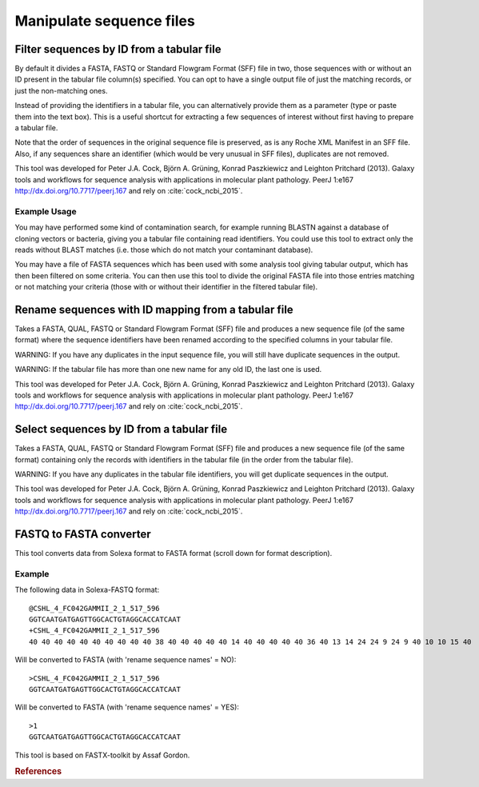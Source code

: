 .. _framework-tools-available-common-manipulate-sequences:

Manipulate sequence files
#########################

Filter sequences by ID from a tabular file
==========================================

By default it divides a FASTA, FASTQ or Standard Flowgram Format (SFF) file in two, those sequences with or without an ID present in the tabular file column(s) specified. You can opt to have a single output file of just the matching records, or just the non-matching ones.

Instead of providing the identifiers in a tabular file, you can alternatively provide them as a parameter (type or paste them into the text box). This is a useful shortcut for extracting a few sequences of interest without first having to prepare a tabular file.

Note that the order of sequences in the original sequence file is preserved, as is any Roche XML Manifest in an SFF file. Also, if any sequences share an identifier (which would be very unusual in SFF files), duplicates are not removed.

This tool was developed for Peter J.A. Cock, Björn A. Grüning, Konrad Paszkiewicz and Leighton Pritchard (2013). Galaxy tools and workflows for sequence analysis with applications in molecular plant pathology. PeerJ 1:e167 http://dx.doi.org/10.7717/peerj.167 and rely on :cite:`cock_ncbi_2015`.

Example Usage
-------------

You may have performed some kind of contamination search, for example running BLASTN against a database of cloning vectors or bacteria, giving you a tabular file containing read identifiers. You could use this tool to extract only the reads without BLAST matches (i.e. those which do not match your contaminant database).

You may have a file of FASTA sequences which has been used with some analysis tool giving tabular output, which has then been filtered on some criteria. You can then use this tool to divide the original FASTA file into those entries matching or not matching your criteria (those with or without their identifier in the filtered tabular file).

Rename sequences with ID mapping from a tabular file
====================================================

Takes a FASTA, QUAL, FASTQ or Standard Flowgram Format (SFF) file and produces a new sequence file (of the same format) where the sequence identifiers have been renamed according to the specified columns in your tabular file.

WARNING: If you have any duplicates in the input sequence file, you will still have duplicate sequences in the output.

WARNING: If the tabular file has more than one new name for any old ID, the last one is used.

This tool was developed for Peter J.A. Cock, Björn A. Grüning, Konrad Paszkiewicz and Leighton Pritchard (2013). Galaxy tools and workflows for sequence analysis with applications in molecular plant pathology. PeerJ 1:e167 http://dx.doi.org/10.7717/peerj.167 and rely on :cite:`cock_ncbi_2015`.

Select sequences by ID from a tabular file
==========================================

Takes a FASTA, QUAL, FASTQ or Standard Flowgram Format (SFF) file and produces a new sequence file (of the same format) containing only the records with identifiers in the tabular file (in the order from the tabular file).

WARNING: If you have any duplicates in the tabular file identifiers, you will get duplicate sequences in the output.

This tool was developed for Peter J.A. Cock, Björn A. Grüning, Konrad Paszkiewicz and Leighton Pritchard (2013). Galaxy tools and workflows for sequence analysis with applications in molecular plant pathology. PeerJ 1:e167 http://dx.doi.org/10.7717/peerj.167 and rely on :cite:`cock_ncbi_2015`.

FASTQ to FASTA converter
========================

This tool converts data from Solexa format to FASTA format (scroll down for format description).

Example
-------

The following data in Solexa-FASTQ format::

    @CSHL_4_FC042GAMMII_2_1_517_596
    GGTCAATGATGAGTTGGCACTGTAGGCACCATCAAT
    +CSHL_4_FC042GAMMII_2_1_517_596
    40 40 40 40 40 40 40 40 40 40 38 40 40 40 40 40 14 40 40 40 40 40 36 40 13 14 24 24 9 24 9 40 10 10 15 40

Will be converted to FASTA (with 'rename sequence names' = NO)::

    >CSHL_4_FC042GAMMII_2_1_517_596
    GGTCAATGATGAGTTGGCACTGTAGGCACCATCAAT

Will be converted to FASTA (with 'rename sequence names' = YES)::

    >1
    GGTCAATGATGAGTTGGCACTGTAGGCACCATCAAT
    
This tool is based on FASTX-toolkit by Assaf Gordon.

.. rubric:: References

.. bibliography:: /assets/references.bib
   :cited:
   :style: plain
   :filter: docname in docnames